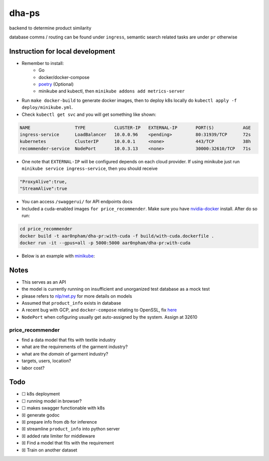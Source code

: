 dha-ps
======

|CircleCI| |Go Report Card| |PkgGoDev|

backend to determine product similarity

database comms / routing can be found under ``ingress``, semantic search
related tasks are under ``pr`` otherwise

Instruction for local development
---------------------------------

- Remember to install:
    * Go
    * docker/docker-compose
    * `poetry <https://python-poetry.org/docs/>`_ (Optional)
    * minikube and kubectl, then ``minikube addons add metrics-server``

-  Run ``make docker-build`` to generate docker images, then to deploy k8s locally do ``kubectl apply -f deploy/minikube.yml``.
-  Check ``kubectl get svc`` and you will get something like shown:

.. code-block:: sh

    NAME                 TYPE           CLUSTER-IP   EXTERNAL-IP       PORT(S)           AGE
    ingress-service      LoadBalancer   10.0.0.96    <pending>         80:31939/TCP      72s
    kubernetes           ClusterIP      10.0.0.1     <none>            443/TCP           38h
    recommender-service  NodePort       10.0.3.13    <none>            30000:32610/TCP   71s

-  One note that ``EXTERNAL-IP`` will be configured depends on each cloud provider. If using minikube just run ``minikube service ingress-service``, then you should receive


.. code-block:: json

    "ProxyAlive":true,
    "StreamAlive":true

-  You can access ``/swaggerui/`` for API endpoints docs
-  Included a cuda-enabled images ``for price_recommender``.  Make sure you have nvidia-docker_ install. After do so run:

.. code-block:: sh
    
    cd price_recommender 
    docker build -t aar0npham/dha-pr:with-cuda -f build/with-cuda.dockerfile .
    docker run -it --gpus=all -p 5000:5000 aar0npham/dha-pr:with-cuda

- Below is an example with `minikube`_:

.. figure:: deploy/minikube.gif
   :alt: minikube example

Notes
-----
-  This serves as an API
-  the model is currently running on insufficient and unorganized test
   database as a mock test
-  please refers to `nlp/net.py`_ for more details on models
-  Assumed that ``product_info`` exists in database
-  A recent bug with GCP, and ``docker-compose`` relating to OpenSSL, fix here_
- ``NodePort`` when cofiguring usually get auto-assigned by the system. Assign at 32610

price_recommender
~~~~~~~~~~~~~~~~~
-  find a data model that fits with textile industry
-  what are the requirements of the garment industry?
-  what are the *domain* of garment industry?
-  targets, users, location?
-  labor cost?

Todo
----

-  ☐ k8s deployment
-  ☐ running model in browser?
-  ☐ makes swagger functionable with k8s
-  ☒ generate godoc
-  ☒ prepare info from db for inference
-  ☒ streamline ``product_info`` into python server
-  ☒ added rate limiter for middleware
-  ☒ Find a model that fits with the requirement
-  ☒ Train on another dataset

.. _minikube: image:: https://asciinema.org/a/8rztottpt8A58y2NtGUIhRERs.svg
   :target: https://asciinema.org/a/8rztottpt8A58y2NtGUIhRERs

.. _nvidia-docker: https://github.com/NVIDIA/nvidia-docker

.. _here: https://github.com/openssl/openssl/issues/5845#issuecomment-378601109

.. _nlp/net.py: price_recommender/nlp/net.py

.. |CircleCI| image:: https://circleci.com/gh/aarnphm/dha-ps/tree/master.svg?style=svg
   :target: https://circleci.com/gh/aarnphm/dha-ps

.. |PkgGoDev| image:: https://pkg.go.dev/badge/mod/github.com/aarnphm/dha-ps/ingress
   :target: https://pkg.go.dev/mod/github.com/aarnphm/dha-ps/ingress
   
.. |Go Report Card| image:: https://goreportcard.com/badge/github.com/aarnphm/dha-ps
   :target: https://goreportcard.com/report/github.com/aarnphm/dha-ps
